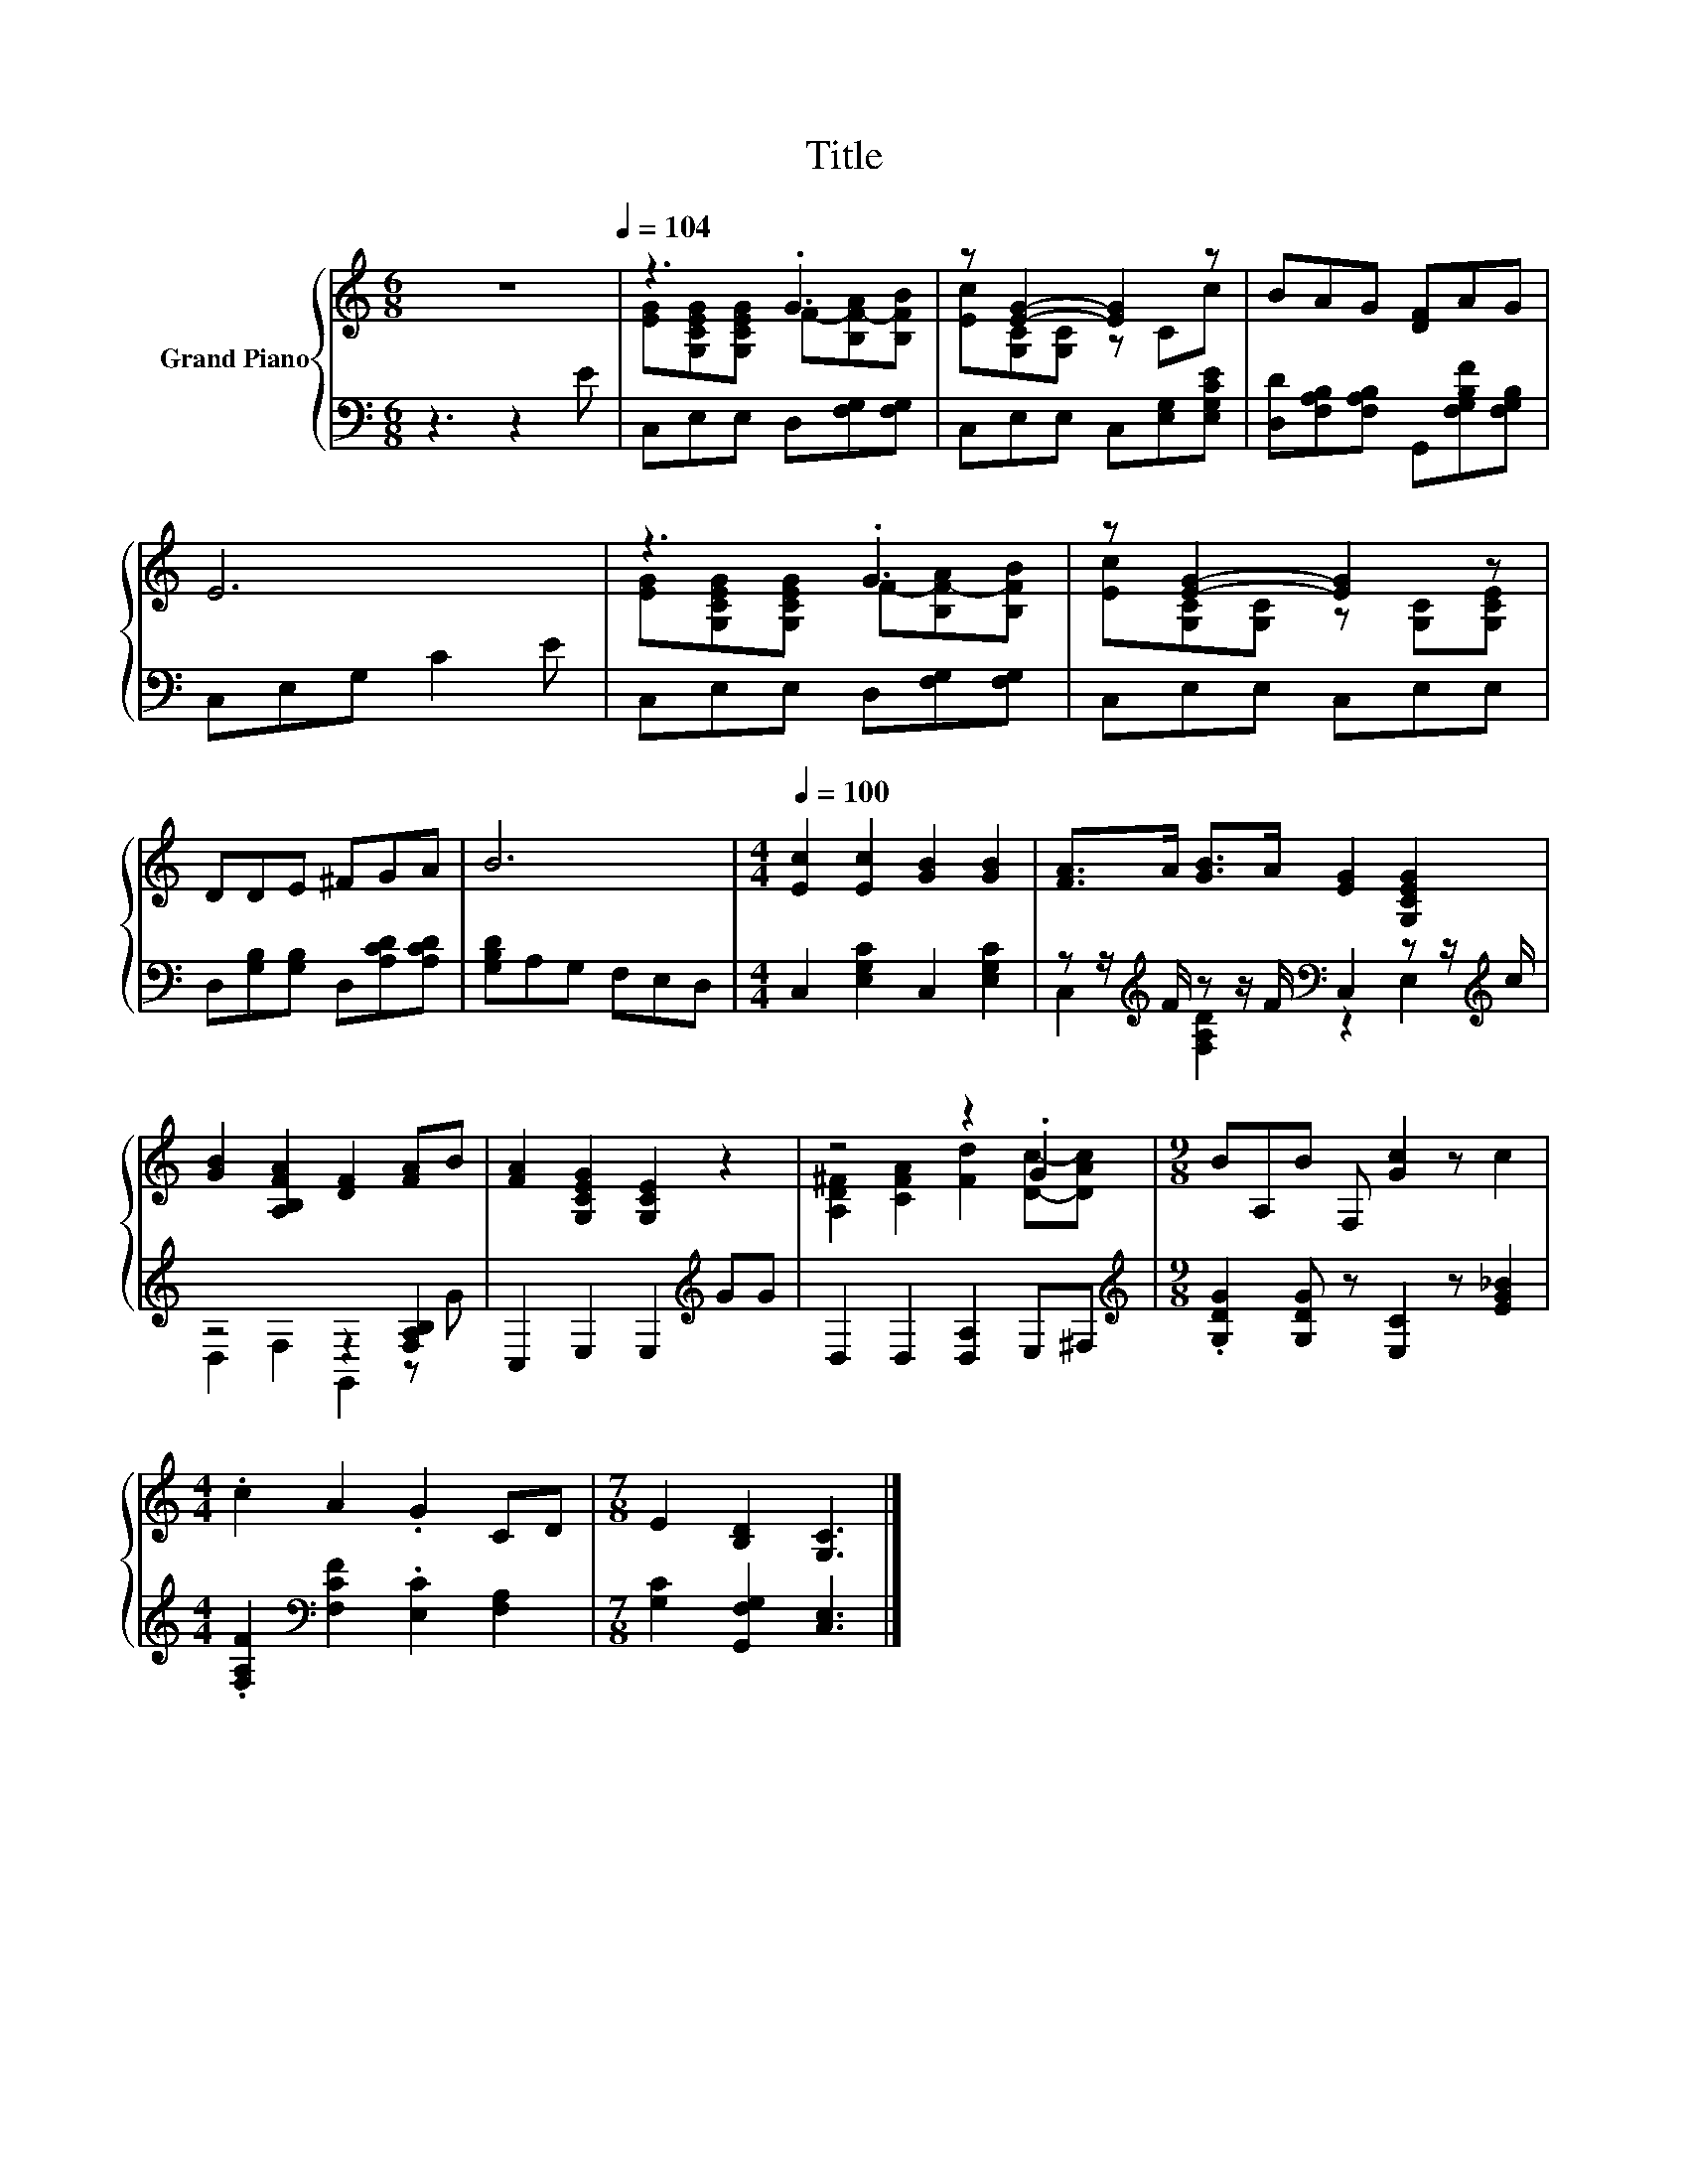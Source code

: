 X:1
T:Title
%%score { ( 1 3 ) | ( 2 4 ) }
L:1/8
M:6/8
K:C
V:1 treble nm="Grand Piano"
V:3 treble 
V:2 bass 
V:4 bass 
V:1
 z6[Q:1/4=104] | z3 .G3 | z [EG]2- [EG]2 z | BAG [DF]AG | E6 | z3 .G3 | z [EG]2- [EG]2 z | %7
 DDE ^FGA | B6 |[M:4/4][Q:1/4=100] [Ec]2 [Ec]2 [GB]2 [GB]2 | [FA]>A [GB]>A [EG]2 [G,CEG]2 | %11
 [GB]2 [A,B,FA]2 [DF]2 [FA]B | [FA]2 [G,CEG]2 [G,CE]2 z2 | z4 z2 .G2 |[M:9/8] BA,B F, [Gc]2 z c2 | %15
[M:4/4] .c2 A2 .G2 CD |[M:7/8] E2 [B,D]2 [G,C]3 |] %17
V:2
 z3 z2 E | C,E,E, D,[F,G,][F,G,] | C,E,E, C,[E,G,][E,G,CE] | %3
 [D,D][F,A,B,][F,A,B,] G,,[F,G,B,F][F,G,B,] | C,E,G, C2 E | C,E,E, D,[F,G,][F,G,] | C,E,E, C,E,E, | %7
 D,[G,B,][G,B,] D,[A,CD][A,CD] | [G,B,D]A,G, F,E,D, |[M:4/4] C,2 [E,G,C]2 C,2 [E,G,C]2 | %10
 z z/[K:treble] F/ z z/ F/[K:bass] C,2 z z/[K:treble] c/ | z4 z2 [F,A,B,]2 | %12
 C,2 E,2 E,2[K:treble] GG | D,2 D,2 [D,A,]2 E,^F, | %14
[M:9/8][K:treble] .[G,DG]2 [G,DG] z [E,C]2 z [EG_B]2 | %15
[M:4/4] .[F,A,F]2[K:bass] [F,CF]2 .[E,C]2 [F,A,]2 |[M:7/8] [G,C]2 [G,,F,G,]2 [C,E,]3 |] %17
V:3
 x6 | [EG][G,CEG][G,CEG] F-[B,F-A][B,FB] | [Ec][G,C][G,C] z Cc | x6 | x6 | %5
 [EG][G,CEG][G,CEG] F-[B,F-A][B,FB] | [Ec][G,C][G,C] z [G,C][G,CE] | x6 | x6 |[M:4/4] x8 | x8 | %11
 x8 | x8 | [A,D^F]2 [CFA]2 [Fd]2 [Dc]-[DAc] |[M:9/8] x9 |[M:4/4] x8 |[M:7/8] x7 |] %17
V:4
 x6 | x6 | x6 | x6 | x6 | x6 | x6 | x6 | x6 |[M:4/4] x8 | %10
 C,2[K:treble] [F,A,D]2[K:bass] z2 E,2[K:treble] | D,2 F,2 G,,2 z G | x6[K:treble] x2 | x8 | %14
[M:9/8][K:treble] x9 |[M:4/4] x2[K:bass] x6 |[M:7/8] x7 |] %17

